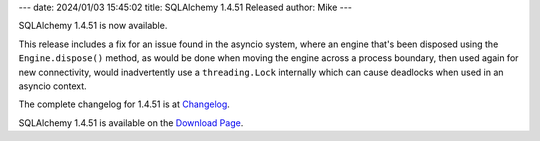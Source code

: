 ---
date: 2024/01/03 15:45:02
title: SQLAlchemy 1.4.51 Released
author: Mike
---

SQLAlchemy 1.4.51 is now available.

This release includes a fix for an issue found in the asyncio system, where an
engine that's been disposed using the ``Engine.dispose()`` method, as would
be done when moving the engine across a process boundary, then used
again for new connectivity, would inadvertently use a ``threading.Lock``
internally which can cause deadlocks when used in an asyncio context.

The complete changelog for 1.4.51 is at `Changelog </changelog/CHANGES_1_4_51>`_.

SQLAlchemy 1.4.51 is available on the `Download Page </download.html>`_.


